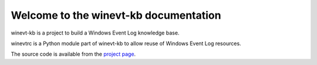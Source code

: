 Welcome to the winevt-kb documentation
======================================

winevt-kb is a project to build a Windows Event Log knowledge base.

winevtrc is a Python module part of winevt-kb to allow reuse of Windows
Event Log resources.

The source code is available from the `project page <https://github.com/libyal/winevt-kb>`__.
